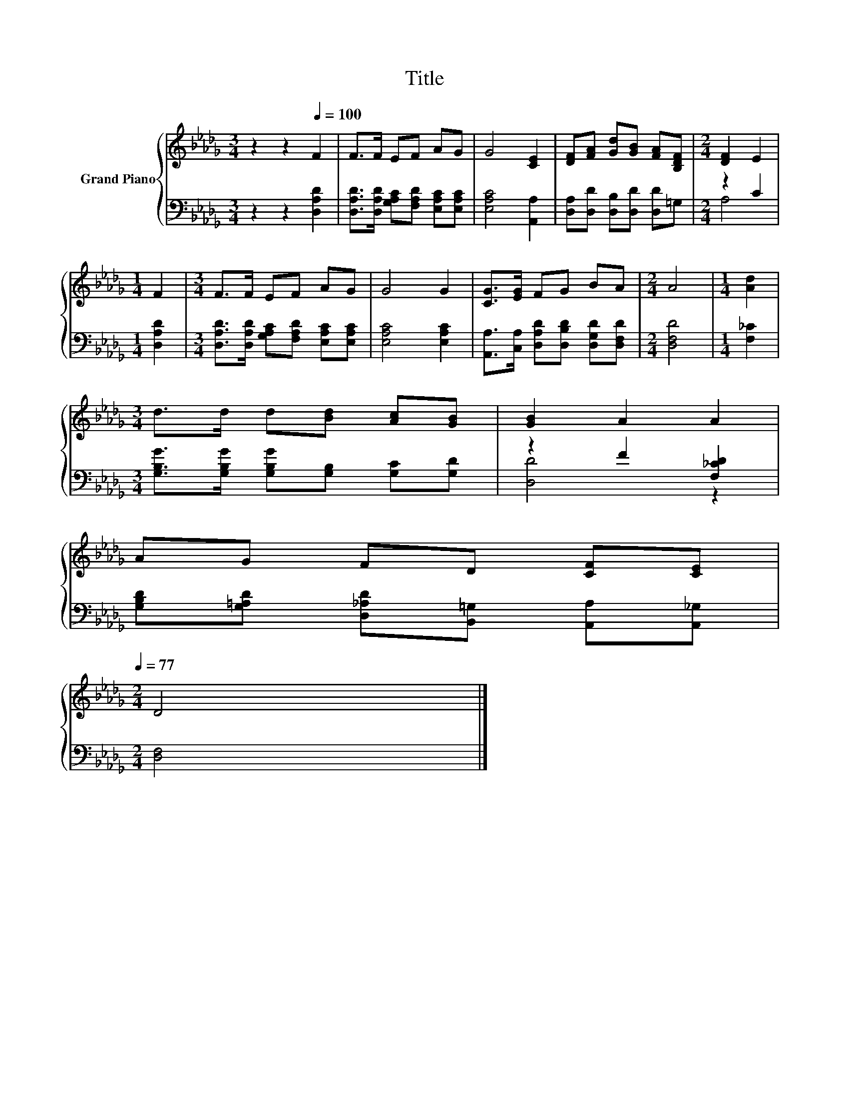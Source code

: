 X:1
T:Title
%%score { 1 | ( 2 3 ) }
L:1/8
M:3/4
K:Db
V:1 treble nm="Grand Piano"
V:2 bass 
V:3 bass 
V:1
 z2 z2[Q:1/4=100] F2 | F>F EF AG | G4 [CE]2 | [DF][FA] [Gd][GB] [FA][B,DF] |[M:2/4] [DF]2 E2 | %5
[M:1/4] F2 |[M:3/4] F>F EF AG | G4 G2 | [CG]>[EG] FG BA |[M:2/4] A4 |[M:1/4] [Ad]2 | %11
[M:3/4] d>d d[Bd] [Ac][GB] | [GB]2 A2 A2 | %13
 AG FD [CF][Q:1/4=88][CE][Q:1/4=98][Q:1/4=97][Q:1/4=95][Q:1/4=94][Q:1/4=92][Q:1/4=91][Q:1/4=89][Q:1/4=86][Q:1/4=84][Q:1/4=83][Q:1/4=81][Q:1/4=80][Q:1/4=78][Q:1/4=77] | %14
[M:2/4] D4 |] %15
V:2
 z2 z2 [D,A,D]2 | [D,A,D]>[D,A,D] [G,A,C][F,A,D] [E,A,C][E,A,C] | [E,A,C]4 [A,,A,]2 | %3
 [D,A,][D,D] [D,B,][D,D] [D,D]=G, |[M:2/4] z2 C2 |[M:1/4] [D,A,D]2 | %6
[M:3/4] [D,A,D]>[D,A,D] [G,A,C][F,A,D] [E,A,C][E,A,C] | [E,A,C]4 [E,A,C]2 | %8
 [A,,A,]>[C,A,] [D,A,D][D,B,D] [D,G,D][D,F,D] |[M:2/4] [D,F,D]4 |[M:1/4] [F,_C]2 | %11
[M:3/4] [G,B,G]>[G,B,G] [G,B,G][G,B,] [G,C][G,D] | z2 F2 [F,_CD]2 | %13
 [G,B,D][G,=A,D] [D,_A,D][B,,=G,] [A,,A,][A,,_G,] |[M:2/4] [D,F,]4 |] %15
V:3
 x6 | x6 | x6 | x6 |[M:2/4] A,4 |[M:1/4] x2 |[M:3/4] x6 | x6 | x6 |[M:2/4] x4 |[M:1/4] x2 | %11
[M:3/4] x6 | [D,D]4 z2 | x6 |[M:2/4] x4 |] %15

